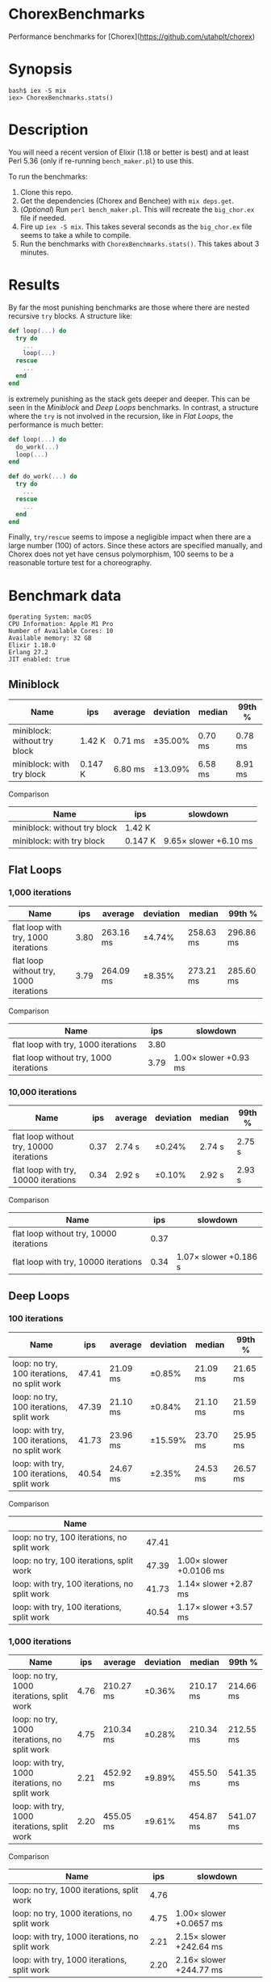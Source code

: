 * ChorexBenchmarks

Performance benchmarks for [Chorex](https://github.com/utahplt/chorex)


* Synopsis

#+begin_src
bash$ iex -S mix
iex> ChorexBenchmarks.stats()
#+end_src


* Description

You will need a recent version of Elixir (1.18 or better is best) and at least Perl 5.36 (only if re-running =bench_maker.pl=) to use this.

To run the benchmarks:

 1. Clone this repo.
 2. Get the dependencies (Chorex and Benchee) with =mix deps.get=.
 3. (/Optional/) Run =perl bench_maker.pl=. This will recreate the =big_chor.ex= file if needed.
 4. Fire up =iex -S mix=. This takes several seconds as the =big_chor.ex= file seems to take a while to compile.
 5. Run the benchmarks with =ChorexBenchmarks.stats()=. This takes about 3 minutes.


* Results

By far the most punishing benchmarks are those where there are nested recursive =try= blocks. A structure like:

#+begin_src elixir
  def loop(...) do
    try do
      ...
      loop(...)
    rescue
      ...
    end
  end
#+end_src

is extremely punishing as the stack gets deeper and deeper. This can be seen in the [[Miniblock]] and [[Deep Loops]] benchmarks. In contrast, a structure where the =try= is not involved in the recursion, like in [[Flat Loops]], the performance is much better:

#+begin_src elixir
  def loop(...) do
    do_work(...)
    loop(...)
  end

  def do_work(...) do
    try do
      ...
    rescue
      ...
    end
  end
#+end_src

Finally, =try/rescue= seems to impose a negligible impact when there are a large number (100) of actors. Since these actors are specified manually, and Chorex does not yet have census polymorphism, 100 seems to be a reasonable torture test for a choreography.


* Benchmark data

#+begin_src
Operating System: macOS
CPU Information: Apple M1 Pro
Number of Available Cores: 10
Available memory: 32 GB
Elixir 1.18.0
Erlang 27.2
JIT enabled: true
#+end_src

** Miniblock

| Name                         | ips     | average | deviation | median  | 99th %  |
|------------------------------+---------+---------+-----------+---------+---------|
| miniblock: without try block | 1.42 K  | 0.71 ms | ±35.00%   | 0.70 ms | 0.78 ms |
| miniblock: with try block    | 0.147 K | 6.80 ms | ±13.09%   | 6.58 ms | 8.91 ms |


Comparison

| Name                         | ips     | slowdown              |
|------------------------------+---------+-----------------------|
| miniblock: without try block | 1.42 K  |                       |
| miniblock: with try block    | 0.147 K | 9.65× slower +6.10 ms |


** Flat Loops

*** 1,000 iterations

| Name                                   |  ips | average   | deviation | median    | 99th %    |
|----------------------------------------+------+-----------+-----------+-----------+-----------|
| flat loop with try, 1000 iterations    | 3.80 | 263.16 ms | ±4.74%    | 258.63 ms | 296.86 ms |
| flat loop without try, 1000 iterations | 3.79 | 264.09 ms | ±8.35%    | 273.21 ms | 285.60 ms |


Comparison

| Name                                   |  ips | slowdown              |
|----------------------------------------+------+-----------------------|
| flat loop with try, 1000 iterations    | 3.80 |                       |
| flat loop without try, 1000 iterations | 3.79 | 1.00× slower +0.93 ms |

*** 10,000 iterations

| Name                                    |  ips | average | deviation | median | 99th % |
|-----------------------------------------+------+---------+-----------+--------+--------|
| flat loop without try, 10000 iterations | 0.37 | 2.74 s  | ±0.24%    | 2.74 s | 2.75 s |
| flat loop with try, 10000 iterations    | 0.34 | 2.92 s  | ±0.10%    | 2.92 s | 2.93 s |


Comparison

| Name                                    |  ips | slowdown              |
|-----------------------------------------+------+-----------------------|
| flat loop without try, 10000 iterations | 0.37 |                       |
| flat loop with try, 10000 iterations    | 0.34 | 1.07× slower +0.186 s |

** Deep Loops

*** 100 iterations

| Name                                          |   ips | average  | deviation | median   | 99th %   |
|-----------------------------------------------+-------+----------+-----------+----------+----------|
| loop: no try, 100 iterations, no split work   | 47.41 | 21.09 ms | ±0.85%    | 21.09 ms | 21.65 ms |
| loop: no try, 100 iterations, split work      | 47.39 | 21.10 ms | ±0.84%    | 21.10 ms | 21.59 ms |
| loop: with try, 100 iterations, no split work | 41.73 | 23.96 ms | ±15.59%   | 23.70 ms | 25.95 ms |
| loop: with try, 100 iterations, split work    | 40.54 | 24.67 ms | ±2.35%    | 24.53 ms | 26.57 ms |


Comparison

| Name                                          |       |                         |
|-----------------------------------------------+-------+-------------------------|
| loop: no try, 100 iterations, no split work   | 47.41 |                         |
| loop: no try, 100 iterations, split work      | 47.39 | 1.00× slower +0.0106 ms |
| loop: with try, 100 iterations, no split work | 41.73 | 1.14× slower +2.87 ms   |
| loop: with try, 100 iterations, split work    | 40.54 | 1.17× slower +3.57 ms   |

*** 1,000 iterations

| Name                                           |  ips | average   | deviation | median    | 99th %    |
|------------------------------------------------+------+-----------+-----------+-----------+-----------|
| loop: no try, 1000 iterations, split work      | 4.76 | 210.27 ms | ±0.36%    | 210.17 ms | 214.66 ms |
| loop: no try, 1000 iterations, no split work   | 4.75 | 210.34 ms | ±0.28%    | 210.34 ms | 212.55 ms |
| loop: with try, 1000 iterations, no split work | 2.21 | 452.92 ms | ±9.89%    | 455.50 ms | 541.35 ms |
| loop: with try, 1000 iterations, split work    | 2.20 | 455.05 ms | ±9.61%    | 454.87 ms | 541.07 ms |


Comparison

| Name                                           |  ips | slowdown                |
|------------------------------------------------+------+-------------------------|
| loop: no try, 1000 iterations, split work      | 4.76 |                         |
| loop: no try, 1000 iterations, no split work   | 4.75 | 1.00× slower +0.0657 ms |
| loop: with try, 1000 iterations, no split work | 2.21 | 2.15× slower +242.64 ms |
| loop: with try, 1000 iterations, split work    | 2.20 | 2.16× slower +244.77 ms |

*** 10,000 iterations

| Name                                            |    ips | average | deviation | median  | 99th %  |
|-------------------------------------------------+--------+---------+-----------+---------+---------|
| loop: no try, 10000 iterations, split work      |   0.50 | 1.98 s  | ±0.22%    | 1.98 s  | 1.99 s  |
| loop: no try, 10000 iterations, no split work   |   0.50 | 1.99 s  | ±0.85%    | 1.98 s  | 2.03 s  |
| loop: with try, 10000 iterations, no split work | 0.0258 | 38.83 s | ±0.00%    | 38.83 s | 38.83 s |
| loop: with try, 10000 iterations, split work    | 0.0225 | 44.54 s | ±0.00%    | 44.54 s | 44.54 s |


Comparison

| Name                                            |    ips | slowdown                |
|-------------------------------------------------+--------+-------------------------|
| loop: no try, 10000 iterations, split work      |   0.50 |                         |
| loop: no try, 10000 iterations, no split work   |   0.50 | 1.00× slower +0.00480 s |
| loop: with try, 10000 iterations, no split work | 0.0258 | 19.57× slower +36.84 s  |
| loop: with try, 10000 iterations, split work    | 0.0225 | 22.46× slower +42.56 s  |

** State Machine

| Name                              | ips    | average   | deviation | median    | 99th %    |
|-----------------------------------+--------+-----------+-----------+-----------+-----------|
| state machine no try              | 1.99 K | 503.74 μs | ±816.82%  | 476.71 μs | 759.63 μs |
| state machine with try            | 1.97 K | 506.92 μs | ±35.77%   | 510.54 μs | 816.90 μs |
| state machine with try & recovery | 1.96 K | 509.54 μs | ±36.43%   | 508.38 μs | 824.76 μs |
 

Comparison

| Name                              | ips    | slowdown              |
|-----------------------------------+--------+-----------------------|
| state machine no try              | 1.99 K |                       |
| state machine with try            | 1.97 K | 1.01× slower +3.18 μs |
| state machine with try & recovery | 1.96 K | 1.01× slower +5.80 μs |

** Lots of Actors

| Name                     |    ips | average | deviation | median  | 99th %   |
|--------------------------+--------+---------+-----------+---------+----------|
| lots of actors, no try   | 141.16 | 7.08 ms | ±37.15%   | 6.49 ms | 18.54 ms |
| lots of actors, with try | 139.98 | 7.14 ms | ±38.32%   | 6.44 ms | 18.31 ms |


Comparison

| Name                     |    ips | slowdown                |
|--------------------------+--------+-------------------------|
| lots of actors, no try   | 141.16 |                         |
| lots of actors, with try | 139.98 | 1.01× slower +0.0598 ms |
